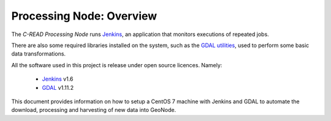 .. _processing_node_architecture:

#########################
Processing Node: Overview
#########################

The `C-READ Processing Node` runs `Jenkins <https://jenkins-ci.org/>`_, 
an application that monitors executions of repeated jobs.

There are also some required libraries installed on the system, such as the `GDAL utilities <http://www.gdal.org/>`_,
used to perform some basic data transformations. 

All the software used in this project is release under open source licences.
Namely:

 - `Jenkins <https://wiki.jenkins-ci.org/display/JENKINS/Governance+Document#GovernanceDocument-License>`_ v1.6
 - `GDAL <http://www.gdal.org/>`_ v1.11.2


This document provides information on how to setup a CentOS 7 machine with Jenkins
and GDAL to automate the download, processing and harvesting of new data into GeoNode.
